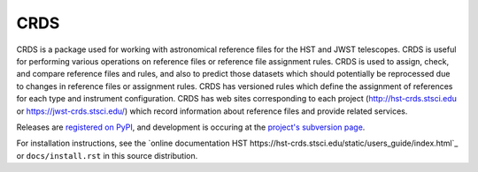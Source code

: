 ====
CRDS
====

CRDS is a package used for working with astronomical reference files for the
HST and JWST telescopes.  CRDS is useful for performing various operations on
reference files or reference file assignment rules.  CRDS is used to assign,
check, and compare reference files and rules, and also to predict those
datasets which should potentially be reprocessed due to changes in reference
files or assignment rules.  CRDS has versioned rules which define the
assignment of references for each type and instrument configuration.  CRDS has
web sites corresponding to each project (http://hst-crds.stsci.edu or
https://jwst-crds.stsci.edu/) which record information about reference files
and provide related services.

Releases are `registered on PyPI <http://pypi.python.org/pypi/crds>`_,
and development is occuring at the
`project's subversion page <https://aeon.stsci.edu/ssb/trac/crds>`_.

For installation instructions, see the `online documentation HST https://hst-crds.stsci.edu/static/users_guide/index.html`_
or  ``docs/install.rst`` in this source distribution.


